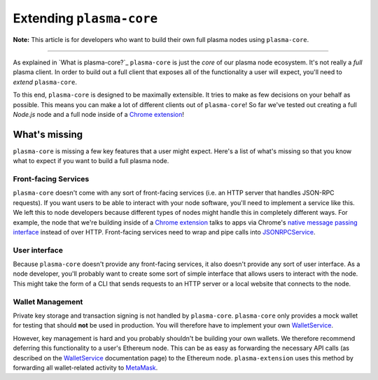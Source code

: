 =========================
Extending ``plasma-core``
=========================
**Note:** This article is for developers who want to build their own full plasma nodes using ``plasma-core``.

------------------------------------------------------------------------------

As explained in `What is plasma-core?`_ ``plasma-core`` is just the *core* of our plasma node ecosystem.
It's not really a *full* plasma client.
In order to build out a full client that exposes all of the functionality a user will expect, you'll need to *extend* ``plasma-core``.

To this end, ``plasma-core`` is designed to be maximally extensible.
It tries to make as few decisions on your behalf as possible.
This means you can make a lot of different clients out of ``plasma-core``!
So far we've tested out creating a full `Node.js` node and a full node inside of a `Chrome extension`_!

What's missing
=============
``plasma-core`` is missing a few key features that a user might expect.
Here's a list of what's missing so that you know what to expect if you want to build a full plasma node.

Front-facing Services
---------------------
``plasma-core`` doesn't come with any sort of front-facing services (i.e. an HTTP server that handles JSON-RPC requests).
If you want users to be able to interact with your node software, you'll need to implement a service like this.
We left this to node developers because different types of nodes might handle this in completely different ways.
For example, the node that we're building inside of a `Chrome extension`_ talks to apps via Chrome's `native message passing interface`_ instead of over HTTP.
Front-facing services need to wrap and pipe calls into JSONRPCService_.

User interface
--------------
Because ``plasma-core`` doesn't provide any front-facing services, it also doesn't provide any sort of user interface.
As a node developer, you'll probably want to create some sort of simple interface that allows users to interact with the node.
This might take the form of a CLI that sends requests to an HTTP server or a local website that connects to the node.

Wallet Management
-----------------
Private key storage and transaction signing is not handled by ``plasma-core``.
``plasma-core`` only provides a mock wallet for testing that should **not** be used in production.
You will therefore have to implement your own WalletService_.

However, key management is hard and you probably shouldn't be building your own wallets.
We therefore recommend deferring this functionality to a user's Ethereum node.
This can be as easy as forwarding the necessary API calls (as described on the WalletService_ documentation page) to the Ethereum node.
``plasma-extension`` uses this method by forwarding all wallet-related activity to MetaMask_.

.. _What is plasma-core: what-is-plasma-core.html
.. _Chrome extension: https://plasma-extension.readthedocs.io/en/latest/
.. _native message passing interface: https://developer.chrome.com/apps/messaging
.. _JSONRPCService: services/jsonrpc.html
.. _WalletService: services/wallet.html
.. _MetaMask: https://metamask.io/
